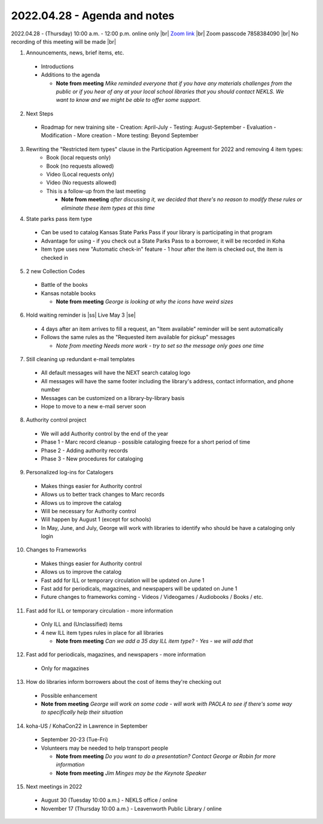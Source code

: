 2022.04.28 - Agenda and notes
=============================

2022.04.28 - (Thursday) 10:00 a.m. - 12:00 p.m. online only |br|
`Zoom link <https://kslib.zoom.us/j/94148257525?pwd=NytJdFE0NlJFV3poN2h4QzJnYWJ0dz09>`_ |br|
Zoom passcode 7858384090 |br|
No recording of this meeting will be made |br|


1. Announcements, news, brief items, etc.
  - Introductions
  - Additions to the agenda

    - **Note from meeting** *Mike reminded everyone that if you have any materials challenges from the public or if you hear of any at your local school libraries that you should contact NEKLS.  We want to know and we might be able to offer some support.*

2. Next Steps
  - Roadmap for new training site
    - Creation: April-July
    - Testing: August-September
    - Evaluation - Modification - More creation - More testing: Beyond September

3. Rewriting the "Restricted item types" clause in the Participation Agreement for 2022 and removing 4 item types:
    - Book (local requests only)
    - Book (no requests allowed)
    - Video (Local requests only)
    - Video (No requests allowed)
    - This is a follow-up from the last meeting

      - **Note from meeting** *after discussing it, we decided that there's no reason to modify these rules or eliminate these item types at this time*

4. State parks pass item type
  - Can be used to catalog Kansas State Parks Pass if your library is participating in that program
  - Advantage for using - if you check out a State Parks Pass to a borrower, it will be recorded in Koha
  - Item type uses new "Automatic check-in" feature - 1 hour after the item is checked out, the item is checked in

5. 2 new Collection Codes
  - Battle of the books
  - Kansas notable books

    - **Note from meeting** *George is looking at why the icons have weird sizes*

6. Hold waiting reminder is |ss| Live May 3 |se|
  - 4 days after an item arrives to fill a request, an "Item available" reminder will be sent automatically
  - Follows the same rules as the "Requested item available for pickup" messages

    - *Note from meeting* *Needs more work - try to set so the message only goes one time*

7. Still cleaning up redundant e-mail templates
  - All default messages will have the NEXT search catalog logo
  - All messages will have the same footer including the library's address, contact information, and phone number
  - Messages can be customized on a library-by-library basis
  - Hope to move to a new e-mail server soon

8. Authority control project
  - We will add Authority control by the end of the year
  - Phase 1 - Marc record cleanup - possible cataloging freeze for a short period of time
  - Phase 2 - Adding authority records
  - Phase 3 - New procedures for cataloging

9. Personalized log-ins for Catalogers
  - Makes things easier for Authority control
  - Allows us to better track changes to Marc records
  - Allows us to improve the catalog
  - Will be necessary for Authority control
  - Will happen by August 1 (except for schools)
  - In May, June, and July, George will work with libraries to identify who should be have a cataloging only login

10. Changes to Frameworks
  - Makes things easier for Authority control
  - Allows us to improve the catalog
  - Fast add for ILL or temporary circulation will be updated on June 1
  - Fast add for periodicals, magazines, and newspapers will be updated on June 1
  - Future changes to frameworks coming - Videos / Videogames / Audiobooks / Books / etc.

11. Fast add for ILL or temporary circulation - more information
  - Only ILL and (Unclassified) items
  - 4 new ILL item types rules in place for all libraries

    - **Note from meeting** *Can we add a 35 day ILL item type? - Yes - we will add that*

12. Fast add for periodicals, magazines, and newspapers - more information
  - Only for magazines

13. How do libraries inform borrowers about the cost of items they're checking out
  - Possible enhancement

  - **Note from meeting** *George will work on some code - will work with PAOLA to see if there's some way to specifically help their situation*

14. koha-US / KohaCon22 in Lawrence in September
  - September 20-23 (Tue-Fri)
  - Volunteers may be needed to help transport people

    - **Note from meeting** *Do you want to do a presentation?  Contact George or Robin for more information*
    - **Note from meeting** *Jim Minges may be the Keynote Speaker*

15. Next meetings in 2022
  - August 30 (Tuesday 10:00 a.m.) - NEKLS office / online
  - November 17 (Thursday 10:00 a.m.) - Leavenworth Public Library / online

.. |ss| raw:: html

    <strike>

.. |se| raw:: html

    </strike>

.. |br| raw:: html

    <br />
